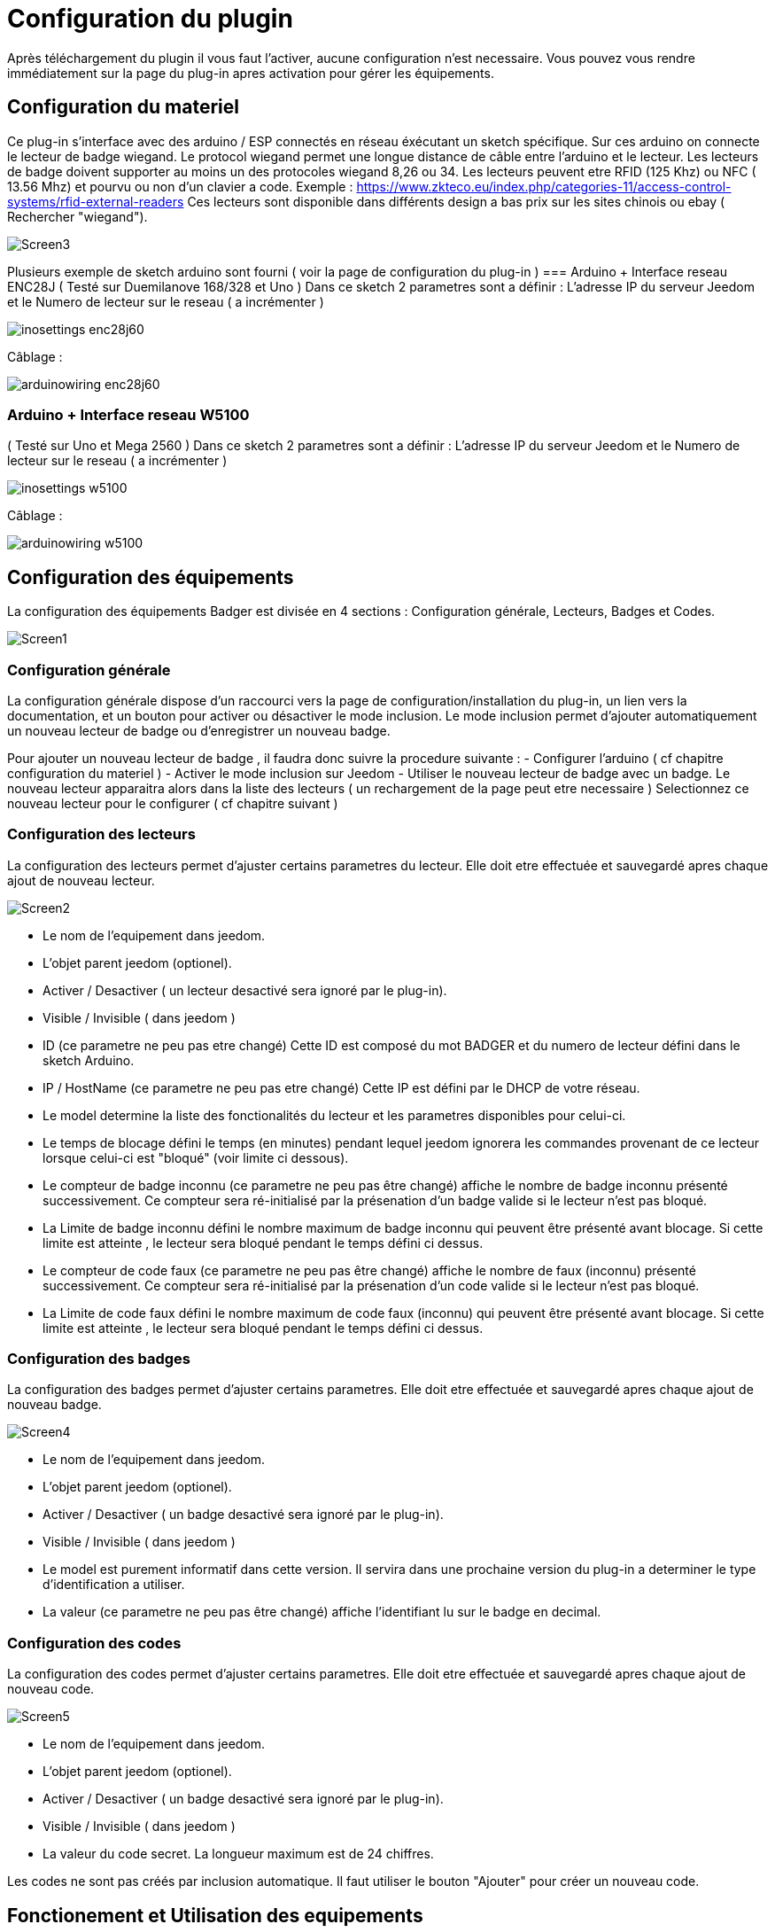 = Configuration du plugin

Après téléchargement du plugin il vous faut l'activer, aucune configuration n'est necessaire. Vous pouvez vous rendre immédiatement sur la page du plug-in apres activation pour gérer les équipements.


== Configuration du materiel

Ce plug-in s'interface avec des arduino / ESP connectés en réseau éxécutant un sketch spécifique. Sur ces arduino on connecte le lecteur de badge wiegand. Le protocol wiegand permet une longue distance de câble entre l'arduino et le lecteur.
Les lecteurs de badge doivent supporter au moins un des protocoles wiegand 8,26 ou 34.  Les lecteurs peuvent etre RFID (125 Khz) ou NFC ( 13.56 Mhz) et pourvu ou non d'un clavier a code. 
Exemple : https://www.zkteco.eu/index.php/categories-11/access-control-systems/rfid-external-readers
Ces lecteurs sont disponible dans différents design a bas prix sur les sites chinois ou ebay ( Rechercher "wiegand"). 

image::../images/Screen3.png[]

Plusieurs exemple de sketch arduino sont fourni ( voir la page de configuration du plug-in )
=== Arduino + Interface reseau ENC28J   	
( Testé sur Duemilanove 168/328 et Uno )
Dans ce sketch 2 parametres sont a définir :  L'adresse IP du serveur Jeedom et le Numero de lecteur sur le reseau ( a incrémenter )

image::../images/inosettings_enc28j60.png[]

Câblage :

image::../images/arduinowiring_enc28j60.png[]

=== Arduino + Interface reseau W5100 		
( Testé sur Uno et Mega 2560 )
Dans ce sketch 2 parametres sont a définir :  L'adresse IP du serveur Jeedom et le Numero de lecteur sur le reseau ( a incrémenter )

image::../images/inosettings_w5100.png[]

Câblage :

image::../images/arduinowiring_w5100.png[]


== Configuration des équipements

La configuration des équipements Badger est divisée en 4 sections : Configuration générale, Lecteurs, Badges et Codes. 

image::../images/Screen1.png[]

=== Configuration générale

La configuration générale dispose d'un raccourci vers la page de configuration/installation du plug-in, un lien vers la documentation, et un bouton pour activer ou désactiver le mode inclusion.
Le mode inclusion permet d'ajouter automatiquement un nouveau lecteur de badge ou d'enregistrer un nouveau badge.

Pour ajouter un nouveau lecteur de badge , il faudra donc suivre la procedure suivante :
- Configurer l'arduino ( cf chapitre configuration du materiel )
- Activer le mode inclusion sur Jeedom
- Utiliser le nouveau lecteur de badge avec un badge.
Le nouveau lecteur apparaitra alors dans la liste des lecteurs ( un rechargement de la page peut etre necessaire )
Selectionnez ce nouveau lecteur pour le configurer ( cf chapitre suivant )

=== Configuration des lecteurs

La configuration des lecteurs permet d'ajuster certains parametres du lecteur. Elle doit etre effectuée et sauvegardé apres chaque ajout de nouveau lecteur.

image::../images/Screen2.png[]

* Le nom de l'equipement dans jeedom.
* L'objet parent jeedom (optionel).
* Activer / Desactiver ( un lecteur desactivé sera ignoré par le plug-in).
* Visible / Invisible ( dans jeedom )
* ID (ce parametre ne peu pas etre changé)  Cette ID est composé du mot BADGER et du numero de lecteur défini dans le sketch Arduino.
* IP / HostName (ce parametre ne peu pas etre changé)  Cette IP est défini par le DHCP de votre réseau.
* Le model determine la liste des fonctionalités du lecteur et les parametres disponibles pour celui-ci.
* Le temps de blocage défini le temps (en minutes) pendant lequel jeedom ignorera les commandes provenant de ce lecteur lorsque celui-ci est "bloqué" (voir limite ci dessous).
* Le compteur de badge inconnu (ce parametre ne peu pas être changé) affiche le nombre de badge inconnu présenté successivement. Ce compteur sera ré-initialisé par la présenation d'un badge valide si le lecteur n'est pas bloqué.
* La Limite de badge inconnu défini le nombre maximum de badge inconnu qui peuvent être présenté avant blocage. Si cette limite est atteinte , le lecteur sera bloqué pendant le temps défini ci dessus.
* Le compteur de code faux (ce parametre ne peu pas être changé) affiche le nombre de faux (inconnu) présenté successivement. Ce compteur sera ré-initialisé par la présenation d'un code valide si le lecteur n'est pas bloqué.
* La Limite de code faux défini le nombre maximum de code faux (inconnu) qui peuvent être présenté avant blocage. Si cette limite est atteinte , le lecteur sera bloqué pendant le temps défini ci dessus.


=== Configuration des badges

La configuration des badges permet d'ajuster certains parametres. Elle doit etre effectuée et sauvegardé apres chaque ajout de nouveau badge.

image::../images/Screen4.png[]

* Le nom de l'equipement dans jeedom.
* L'objet parent jeedom (optionel).
* Activer / Desactiver ( un badge desactivé sera ignoré par le plug-in).
* Visible / Invisible ( dans jeedom )
* Le model est purement informatif dans cette version. Il servira dans une prochaine version du plug-in a determiner le type d'identification a utiliser.
* La valeur (ce parametre ne peu pas être changé) affiche l'identifiant lu sur le badge en decimal.

=== Configuration des codes

La configuration des codes permet d'ajuster certains parametres. Elle doit etre effectuée et sauvegardé apres chaque ajout de nouveau code.

image::../images/Screen5.png[]

* Le nom de l'equipement dans jeedom.
* L'objet parent jeedom (optionel).
* Activer / Desactiver ( un badge desactivé sera ignoré par le plug-in).
* Visible / Invisible ( dans jeedom )
* La valeur du code secret. La longueur maximum est de 24 chiffres.

Les codes ne sont pas créés par inclusion automatique. Il faut utiliser le bouton "Ajouter" pour créer un nouveau code.


== Fonctionement et Utilisation des equipements

Le plug-in n'execute que tres peu de tache en automatique , il met simplement a disponibilité des equipements et des commandes a utiliser dans vos propres scenarios. Des exemples de scenarios sont disponible dans cette documentation.

=== Fonctions automatiques

En automatique le plug-in va gerer la présentation de codes faux et de badges inconnu en bloquant le lecteur pendant une période donnée. Les parametres de chaque lecteur ajuste cette fonctionalitée, elle est tres importante en terme de sécurité. Elle permet de bloquer une attaque brute du lecteur. 
Lorsque un lecteur atteint sa limite de code faux , la commande "PinTryLimit" (type info-string) est déclenchée et une erreur est inscrite dans les logs.
Lorsque un lecteur atteint sa limite de badges inconnu , la commande "TagTryLimit" (type info-string) est déclenchée et une erreur est inscrite dans les logs.
On peu alors déclencher un scenario sur ces commandes pour prévenir quelqu'un , déclencher une "pré" alarme .. etc..

=== Fonctions configurable dans jeedom

==== Test de présentation de badge ou code

Lors de la présentation d'un code ou d'un badge connu et actif , la commande "Presentation" (type info-string) est déclenchée , cette commande contient un texte avec le format suivant :  (Date) (Heure) - (Nom du lecteur utilisé)
La commande "BadgerID" (type info-string) est aussi mise à jours avec le nom du lecteur utilisé.

Ces commandes peuvent etre utilisées dans un scenario pour déclencher une action ( ouverture de porte , desactivation d'alarme ...)
Voici un premier example simple :

image::../images/Screen6.png[]
Ce scenario simple est déclenché par la présentation d'un code ou d'un badge. On peu ajouter d'autres codes ou badge comme déclencheurs. 

image::../images/Screen7.png[]
Ici le scenario test sur quel lecteur le code ou badge a été présenté. Et dans ce cas il pourrait déclencher l'ouverture d'une porte associée a ce lecteur.  Ici je met juste a jours une variable debug pour la démo.

un deuxieme example plus complexe , nous voulons une double authentification badge + code :

image::../images/Screen8.png[]
Ce scenario simple est déclenché uniquement par la présentation d'un badge précis. 

image::../images/Screen9.png[]
Ici le scenario test sur quel lecteur le code ou badge a été présenté puis attend 20 secondes que le code défini soit entré. Si le bon code n'est pas entré dans les 20 secondes , le scenario est annulé et le badge doit etre a nouveau présenté. 

==== Activation / Desactivation d'un code ou badge

En associant le plug-in agenda , on peu définir une plage horaire pendant laquelle un badge ou code sera actif. En utilisant la fonction activer / desactiver du scenario.

image::../images/Screen10.png[]

==== Génération d'un code temporaire

Les Codes dispose de 2 commandes supplémentaires pour generer ,definir et obtenir une nouvelle valeur de code.
La commande "ChangePin" (type message string)  permet de définir ou de générer un nouveau code. La syntax de cette commande est la suivante :
[width="85%"",options="header"]
|=======
|Titre | Message | Description
|"set"	 	|Valeur du nouveau code | Défini un nouveau code 
|"rnd4"	 	| (vide)	| Génère un nouveau code aléatoire sur 4 chiffres
|"rnd6"	 	| (vide)	| Génère un nouveau code aléatoire sur 6 chiffres
|"rnd8"	 	| (vide)	| Génère un nouveau code aléatoire sur 8 chiffres
|=======

La commande "GetPin" (type info string) permet de récuperer la valeur courante du code.

Un scenario possible : pour donner access temporairement a votre habitation a quelqu'un alors que vous n'avez pas accces a Jeedom :  déclenché par un sms , un scenario génére un code temporaire , l'active et renvoi sa valeur par sms. Le scenario desactive ce code au bout de 1 heure.
Comme il n'est pas possible de creer des nouveaux codes. Au préalable on aura créé un code nommé "temporaire" que l'on aura desactivé.



